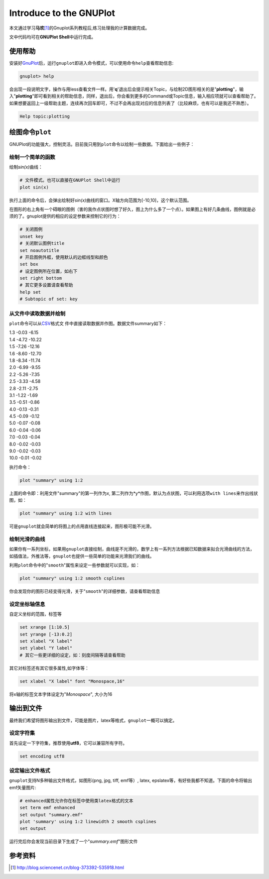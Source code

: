 Introduce to the GNUPlot
*************************

本文通过学习\ **马欢**\ [#ref1]_\ 的Gnuplot系列教程后,练习处理我的计算数据完成。


.. author:: default
.. categories:: learn
.. tags:: learn, gnuplot, software
.. comments::
.. more::



文中代码均可在\ **GNUPlot Shell**\ 中运行完成。

使用帮助
========
安装好\ `GnuPlot`_\ 后，运行\ ``gnuplot``\ 即进入命令模式，可以使用命令\
``help``\ 查看帮助信息:

.. _GnuPlot: http://en.wikipedia.org/wiki/Gnuplot

.. sourcecode:: bash

    gnuplot> help

会出现一段说明文字，操作与用less查看文件一样。用'\ **q**\ '退出后会提示相关\
Topic，与绘制2D图形相关的是"**plotting**"，输入"**plotting**"即可看到相关的帮助\
信息，同样，退出后，你会看到更多的Command或Topic信息，输入相应项就可以查看帮助\
了。如果想要返回上一级帮助主题，连续再次回车即可，不过不会再出现对应的信息列表\
了（比较麻烦，也有可以是我还不熟悉）。

.. sourcecode:: bash

    Help topic:plotting

绘图命令\ ``plot``
====================
GNUPlot的功能强大，控制灵活。目前我只用到\ ``plot``\ 命令以绘制一些数据。下面给\
出一些例子：

绘制一个简单的函数
-------------------
绘制\ *sin(x)*\ 曲线：

.. sourcecode:: gnuplot

    # 文件模式。也可以直接在GNUPlot Shell中运行
    plot sin(x)

执行上面的命令后，会弹出绘制好\ *sin(x)*\ 曲线的窗口。X轴方向范围为\[-10,10\]，\
这个默认范围。

在图形的右上角有一个碍眼的图例（害的我作点状图时想了好久，图上为什么多了一个点\
）。如果图上有好几条曲线，图例就是必须的了。gnuplot提供的相应的设定参数来控制它\
的行为：

.. sourcecode:: text

    # 关闭图例
    unset key  
    # 关闭默认图例title
    set noautotitle
    # 开启图例外框，使用默认的边框线型和颜色
    set box
    # 设定图例所在位置，如右下
    set right bottom
    # 其它更多设置请查看帮助
    help set
    # Subtopic of set: key

从文件中读取数据并绘制
----------------------
``plot``\ 命令可以从\ `CSV`_\ 格式文 件中直接读取数据并作图。数据文件summary如下：

.. _CSV: http://en.wikipedia.org/wiki/Comma-separated_values

| 1.3    -0.03    -6.15
| 1.4    -4.72    -10.22
| 1.5    -7.26    -12.16
| 1.6    -8.60    -12.70
| 1.8    -8.34    -11.74
| 2.0    -6.99    -9.55
| 2.2    -5.26    -7.35
| 2.5    -3.33    -4.58
| 2.8    -2.11    -2.75
| 3.1    -1.22    -1.69
| 3.5    -0.51    -0.86
| 4.0    -0.13    -0.31
| 4.5    -0.09    -0.12
| 5.0    -0.07    -0.08
| 6.0    -0.04    -0.06
| 7.0    -0.03    -0.04
| 8.0    -0.02    -0.03
| 9.0    -0.02    -0.03
| 10.0   -0.01    -0.02 

执行命令：

.. sourcecode:: gnuplot

    plot "summary" using 1:2

上面的命令即：利用文件"summary"的第一列作为\ *x*\ , 第二列作为*y*作图，默认为点\
状图，可以利用选项\ ``with lines``\ 来作出线状图，如：

.. sourcecode:: gnuplot

    plot "summary" using 1:2 with lines

可是\ ``gnuplot``\ 就会简单的将图上的点用直线连接起来，图形极可能不光滑。

绘制光滑的曲线
--------------
如果你有一系列坐标，如果用\ ``gnuplot``\ 直接绘制，曲线是不光滑的，数学上有一系\
列方法根据已知数据来拟合光滑曲线的方法，如插值法，外推法等，\ ``gnuplot``\ 也提\
供一些简单的功能来光滑我们的曲线。

利用\ ``plot``\ 命令中的"``smooth``"属性来设定一些参数就可以实现，如：

.. sourcecode:: gnuplot

    plot "summary" using 1:2 smooth csplines

你会发现你的图形已经变得光滑，关于"``smooth``"的详细参数，请查看帮助信息

设定坐标轴信息
--------------
自定义坐标的范围，标签等

.. sourcecode:: gnuplot

    set xrange [1:10.5]
    set yrange [-13:0.2]
    set xlabel "X label"
    set ylabel "Y label"
    # 其它一些更详细的设定，如：刻度间隔等请查看帮助

其它对标签还有其它很多属性,如字体等：

.. sourcecode:: gnuplot

    set xlabel "X label" font "Monospace,16"

将x轴的标签文本字体设定为"*Monospace*", 大小为16

输出到文件
==========
最终我们希望将图形输出到文件，可能是图片，latex等格式，\ ``gnuplot``\ 一概可以\
搞定。

设定字符集
----------
首先设定一下字符集，推荐使用\ **utf8**\ ，它可以兼容所有字符。

.. sourcecode:: gnuplot

    set encoding utf8

设定输出文件格式
------------------
``gnuplot``\ 支持N多种输出文件格式，如图形(png, jpg, tiff, emf等）, latex,
epslatex等，有好些我都不知道。下面的命令将输出emf矢量图片:

.. sourcecode:: gnuplot

    # enhanced属性允许你在标签中使用类latex格式的文本
    set term emf enhanced
    set output "summary.emf"
    plot 'summary' using 1:2 linewidth 2 smooth csplines
    set output

运行完后你会发现当前目录下生成了一个"*summary.emf*"图形文件

参考资料
=========

.. [#ref1]  http://blog.sciencenet.cn/blog-373392-535918.html
